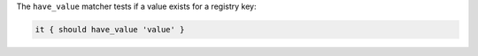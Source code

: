 .. The contents of this file may be included in multiple topics (using the includes directive).
.. The contents of this file should be modified in a way that preserves its ability to appear in multiple topics.

The ``have_value`` matcher tests if a value exists for a registry key:

.. code-block:: ruby

   it { should have_value 'value' }
